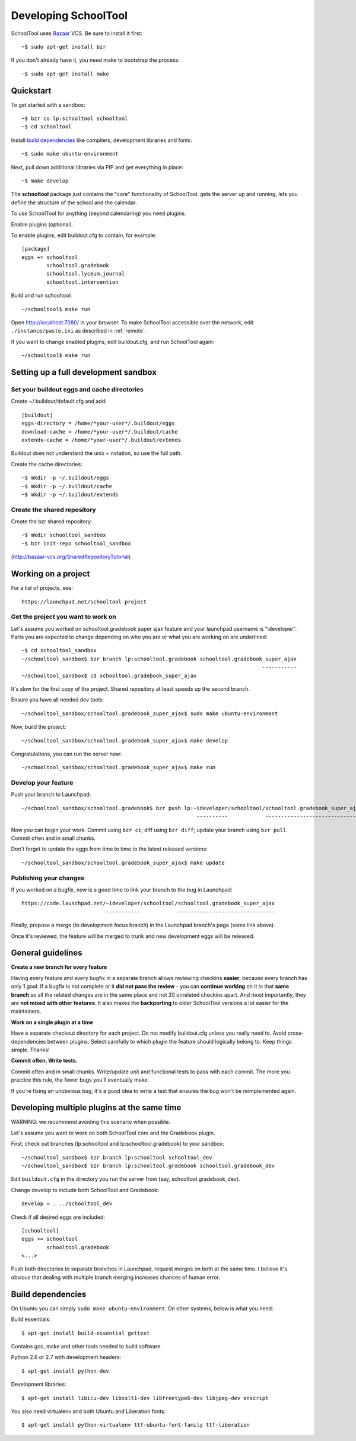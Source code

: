 Developing SchoolTool
=====================

SchoolTool uses Bazaar_ VCS.  Be sure to install it first::

  ~$ sudo apt-get install bzr

.. _Bazaar: http://bazaar-vcs.org/

If you don't already have it, you need make to bootstrap the process::

  ~$ sudo apt-get install make

Quickstart
----------

To get started with a sandbox::

  ~$ bzr co lp:schooltool schooltool
  ~$ cd schooltool

Install `build dependencies`_ like compilers, development libraries and fonts::

  ~$ sudo make ubuntu-environment
  
Next, pull down additional libraries via PIP and get everything in place::

  ~$ make develop

The **schooltool** package just contains the "core" functionality of SchoolTool: gets the server up and running, lets you define the structure of the school and the calendar.

To *use* SchoolTool for anything (beyond calendaring) you need plugins.

Enable plugins (optional).

To enable plugins, edit buildout.cfg to contain, for example::

  [package]
  eggs += schooltool
          schooltool.gradebook
          schooltool.lyceum.journal
          schooltool.intervention

Build and run schooltool::

  ~/schooltool$ make run

Open http://localhost:7080/ in your browser.  To make SchoolTool accessible over the network, edit ``./instance/paste.ini`` as described in :ref:`remote`.

If you want to change enabled plugins, edit buildout.cfg, and run SchoolTool again::

  ~/schooltool$ make run


Setting up a full development sandbox
-------------------------------------

Set your buildout eggs and cache directories
~~~~~~~~~~~~~~~~~~~~~~~~~~~~~~~~~~~~~~~~~~~~

Create ~/.buildout/default.cfg and add::

  [buildout]
  eggs-directory = /home/*your-user*/.buildout/eggs
  download-cache = /home/*your-user*/.buildout/cache
  extends-cache = /home/*your-user*/.buildout/extends

Buildout does not understand the unix ~ notation, so use the full
path.

Create the cache directories::

  ~$ mkdir -p ~/.buildout/eggs
  ~$ mkdir -p ~/.buildout/cache
  ~$ mkdir -p ~/.buildout/extends


Create the shared repository
~~~~~~~~~~~~~~~~~~~~~~~~~~~~

Create the bzr shared repository::

  ~$ mkdir schooltool_sandbox
  ~$ bzr init-repo schooltool_sandbox

(http://bazaar-vcs.org/SharedRepositoryTutorial)


Working on a project
--------------------

For a list of projects, see::

  https://launchpad.net/schooltool-project

Get the project you want to work on
~~~~~~~~~~~~~~~~~~~~~~~~~~~~~~~~~~~

Let's assume you worked on schooltool.gradebook super ajax feature and your launchpad
username is "ideveloper".  Parts you are expected to change depending on who you are or what you
are working on are underlined::

  ~$ cd schooltool_sandbox
  ~/schooltool_sandbox$ bzr branch lp:schooltool.gradebook schooltool.gradebook_super_ajax
                                                                               -----------
  ~/schooltool_sandbox$ cd schooltool.gradebook_super_ajax

It's slow for the first copy of the project.  Shared repository at least speeds up the second branch.

Ensure you have all needed dev tools::

  ~/schooltool_sandbox/schooltool.gradebook_super_ajax$ sudo make ubuntu-environment

Now, build the project::

  ~/schooltool_sandbox/schooltool.gradebook_super_ajax$ make develop

Congratulations, you can run the server now::

  ~/schooltool_sandbox/schooltool.gradebook_super_ajax$ make run


Develop your feature
~~~~~~~~~~~~~~~~~~~~

Push your branch to Launchpad::

  ~/schooltool_sandbox/schooltool.gradebook$ bzr push lp:~ideveloper/schooltool/schooltool.gradebook_super_ajax
                                                          ----------            -------------------------------

Now you can begin your work.  Commit using ``bzr ci``; diff using ``bzr diff``; update your branch using ``bzr pull``.  Commit often and in small chunks.

Don't forget to update the eggs from time to time to the latest released versions::

  ~/schooltool_sandbox/schooltool.gradebook_super_ajax$ make update


Publishing your changes
~~~~~~~~~~~~~~~~~~~~~~~

If you worked on a bugfix, now is a good time to link your branch to the bug in Launchpad::

  https://code.launchpad.net/~ideveloper/schooltool/schooltool.gradebook_super_ajax
                             -----------            -------------------------------

Finally, propose a merge (to development focus branch) in the Launchpad branch's page (same link above).

Once it's reviewed, the feature will be merged to trunk and new development eggs will be released.


General guidelines
------------------

**Create a new branch for every feature**

Having every feature and every bugfix in a separate branch allows
reviewing checkins **easier**, because every branch has only 1 goal. If a
bugfix is not complete or it **did not pass the review** - you can
**continue working** on it in that **same branch** so all the related changes
are in the same place and not 20 unrelated checkins apart.  And most importantly,
they are **not mixed with other features**.  It also makes the **backporting** to
older SchoolTool versions a lot easier for the maintainers.

**Work on a single plugin at a time**

Have a separate checkout directory for each project.  Do not modify buildout.cfg
unless you really need to.  Avoid cross-dependencies between plugins.  Select carefully
to which plugin the feature should logically belong to.  Keep things simple.  Thanks!

**Commit often.  Write tests.**

Commit often and in small chunks.  Write/update unit and functional tests to
pass with each commit.  The more you practice this rule, the fewer bugs you'll
eventually make.

If you're fixing an unobvious bug, it's a good idea to write a test that ensures the
bug won't be reimplemented again.


Developing multiple plugins at the same time
-----------------------------------------------------

WARNING: we recommend avoiding this scenario when possible.

Let's assume you want to work on both SchoolTool core and the Gradebook plugin.

First, check out branches (lp:schooltool and lp:schooltool.gradebook) to your sandbox::

  ~/schooltool_sandbox$ bzr branch lp:schooltool schooltool_dev
  ~/schooltool_sandbox$ bzr branch lp:schooltool.gradebook schooltool.gradebook_dev

Edit ``buildout.cfg`` in the directory you run the server from (say, schooltool.gradebook_dev).

Change develop to include both SchoolTool and Gradebook::

  develop = . ../schooltool_dev

Check if all desired eggs are included::

  [schooltool]
  eggs += schooltool
          schooltool.gradebook
  <...>

Push both directories to separate branches in Launchpad, request merges on both at the
same time.  I believe it's obvious that dealing with multiple branch merging increases
chances of human error.


.. _build dependencies:

Build dependencies
------------------

On Ubuntu you can simply ``sudo make ubuntu-environment``. On other systems,
below is what you need:

Build essentials::

  $ apt-get install build-essential gettext

Contains gcc, make and other tools needed to build software.

Python 2.6 or 2.7 with development headers::

  $ apt-get install python-dev

Development libraries::

  $ apt-get install libicu-dev libxslt1-dev libfreetype6-dev libjpeg-dev enscript

You also need virtualenv and both Ubuntu and Liberation fonts::

  $ apt-get install python-virtualenv ttf-ubuntu-font-family ttf-liberation
